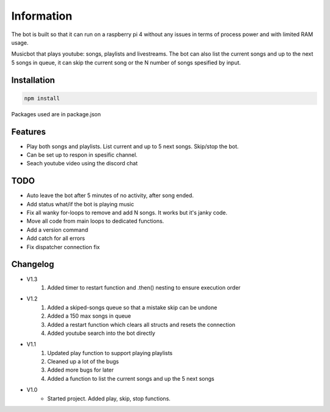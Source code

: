 Information
******************
The bot is built so that it can run on a raspberry pi 4 without any issues in terms of process power and with limited RAM usage. 

Musicbot that plays youtube: songs, playlists and livestreams. The bot can also list the current songs and up to the next 5 songs in queue, it can skip the current song or the N number of songs spesified by input. 

Installation
--------------------
.. code-block:: javascript
    
    npm install

Packages used are in package.json

Features
--------------------
* Play both songs and playlists. List current and up to 5 next songs. Skip/stop the bot.
* Can be set up to respon in spesific channel.
* Seach youtube video using the discord chat

TODO
--------------------
* Auto leave the bot after 5 minutes of no activity, after song ended.
* Add status what/if the bot is playing music
* Fix all wanky for-loops to remove and add N songs. It works but it's janky code.
* Move all code from main loops to dedicated functions.
* Add a version command
* Add catch for all errors
* Fix dispatcher connection fix

Changelog
--------------------

* V1.3
    1. Added timer to restart function and .then() nesting to ensure execution order
    
* V1.2
    1. Added a skiped-songs queue so that a mistake skip can be undone
    #. Added a 150 max songs in queue 
    #. Added a restart function which clears all structs and resets the connection
    #. Added youtube search into the bot directly

* V1.1 
    1. Updated play function to support playing playlists
    #. Cleaned up a lot of the bugs
    #. Added more bugs for later
    #. Added a function to list the current songs and up the 5 next songs

* V1.0
    * Started project. Added play, skip, stop functions.